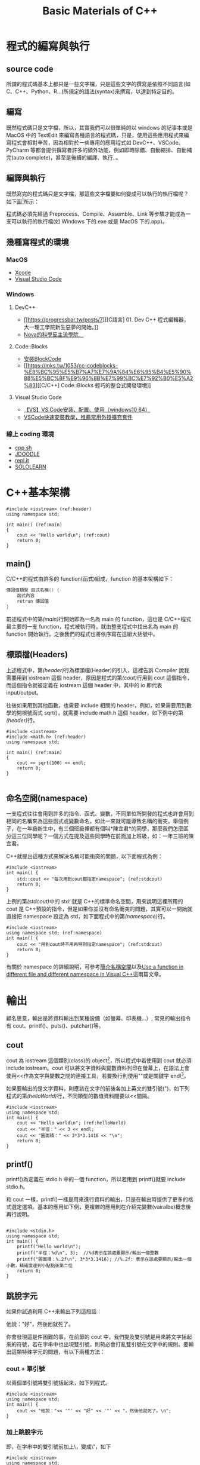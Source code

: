 #+Title: Basic Materials of C++
#+OPTIONS: toc:2 ^:nil num:3
# -*- coding: utf-8 -*-
# -*- org-export-babel-evaluate: nil -*-
#+TAGS: C++
#+PROPERTY: header-args :eval never-export
#+HTML_HEAD: <link rel="stylesheet" type="text/css" href="../css/muse.css" />
#+begin_export html
<a href="https://hits.sh/letranger.github.io/CPP/BasicC++.html/"><img align="right" alt="Hits" src="https://hits.sh/letranger.github.io/CPP/BasicC++.html.svg?style=plastic"/></a>
#+end_export

* 程式的編寫與執行
:PROPERTIES:
:CUSTOM_ID: cpp_execution
:END:
** source code
所謂的程式碼基本上都只是一些文字檔，只是這些文字的撰寫是依照不同語言(如 C、C++、Python、R...)所規定的語法(syntax)來撰寫，以達到特定目的。

** 編寫
既然程式碼只是文字檔，所以，其實我們可以很單純的以 windows 的記事本或是 MacOS 中的 TextEdit 來編寫各種語言的程式碼，只是，使用這些應用程式來編寫程式會相對辛苦，因為相對於一些專用的應用程式如 DevC++、VSCode、PyCharm 等都會提供撰寫者許多的額外功能，例如即時除錯、自動縮排、自動補完(auto complete)，甚至是後續的編譯、執行..。

** 編譯與執行
既然寫完的程式碼只是文字檔，那這些文字檔要如何變成可以執行的執行檔呢？
如下圖[fn:1]所示：

#+CAPTION: Compile and Execution
#+LABEL:fig:CNE
#+name: fig:CNE
#+ATTR_LATEX: :width 300
#+ATTR_ORG: :width 400
#+ATTR_HTML: :width 400
[[file:images/c_compile.gif]]

程式碼必須先經過 Preprocess、Compile、Assemble、Link 等步驟才能成為一支可以執行的執行檔(如 Windows 下的.exe 或是 MacOS 下的.app)。

** 幾種寫程式的環境
*** MacOS
- [[https://developer.apple.com/documentation/xcode][Xcode]]
- [[https://code.visualstudio.com/docs/setup/mac][Visual Studio Code]]
*** Windows
**** DevC++
- [[https://progressbar.tw/posts/7][[C語言] 01. Dev C++ 程式編輯器，大一理工學院新生惡夢的開始。]]
- [[http://selfinquiring.hatenablog.com/entry/2016/03/18/204352][Nova的科學反主流學院　]]
**** Code::Blocks
- [[https://blog.csdn.net/DongChengRong/article/details/78624068][安裝BlockCode]]
- [[https://mks.tw/1053/cc-codeblocks-%E8%BC%95%E5%B7%A7%E7%9A%84%E6%95%B4%E5%90%88%E5%BC%8F%E9%96%8B%E7%99%BC%E7%92%B0%E5%A2%83][[C/C++] Code::Blocks 輕巧的整合式開發環境]]
**** Visual Studio Code
- [[https://blog.csdn.net/HelloZEX/article/details/84029810][【VS】VS Code安装、配置、使用（windows10 64）]]
- [[https://tw.alphacamp.co/blog/visual-studio-code-editor-tutorial-and-extensions][VSCode快速安裝教學，推薦常用外掛擴充套件]]
*** 線上 coding 環境
- [[http://cpp.sh/][cpp.sh]]
- [[https://www.jdoodle.com/online-compiler-c++/][JDOODLE]]
- [[https://repl.it/languages/cpp][repl.it]]
- [[https://code.sololearn.com/#cpp][SOLOLEARN]]

#+LATEX:\newpage

* C++基本架構
:PROPERTIES:
:CUSTOM_ID: cpp_arch
:END:

#+begin_src cpp -r -n :results output :exports both
#include <iostream> (ref:header)
using namespace std;

int main() (ref:main)
{
    cout << "Hello world\n"; (ref:cout)
    return 0;
}
#+end_src

#+RESULTS:
: Hello world
** main()
C/C++的程式由許多的 function(函式)組成，function 的基本架構如下：
#+begin_src cpp :eval no
傳回值類型 函式名稱() {
    函式內容
    retrun 傳回值
}
#+end_src
前述程式中的第[[(main)]]行開始即為一名為 main 的 function，這也是 C/C++程式最主要的一支 function，程式被執行時，就由整支程式中找出名為 main 的 function 開始執行。之後我們的程式也將依序寫在這組大括號中。

** 標頭檔(Headers)
上述程式中，第[[(header)]]行為標頭檔(Header)的引入，這裡告訴 Compiler 說我需要用到 iostream 這個 header，原因是程式的第[[(cout)]]行用到 cout 這個指令，而這個指令就被定義在 iostream 這個 header 中，其中的 io 即代表 input/output。

往後如果用到其他函數，也需要 include 相關的 header，例如，如果需要用到數學的開根號函式 sqrt()，就需要 include math.h 這個 header，如下例中的第[[(header)]]行。
#+begin_src cpp -r -n :results output :exports both
#include <iostream>
#include <math.h> (ref:header)
using namespace std;

int main() (ref:main)
{
    cout << sqrt(100) << endl;
    return 0;
}

#+end_src

#+RESULTS:
: 10
** 命名空間(namespace)
一支程式往往會用到許多的指令、函式、變數，不同單位所開發的程式也許會用到相同的名稱來為這些函式或變數命名，如此一來就可能導致名稱的衝突。舉個例子，在一年級新生中，有三個班級裡都有個叫*陳宜君*的同學，那麼我們怎麼區分這三位同學呢？一個方式在提及這些同學時在前面加上班級，如：一年三班的陳宜君。

C++就提出這種方式來解決名稱可能衝突的問題，以下面程式為例：
#+begin_src cpp -r -n :results output :exports both
#include <iostream>
int main() {
    std::cout << "每次用到cout都指定namespace"; (ref:stdcout)
    return 0;
}
#+end_src

#+RESULTS:
: 每次用到 cout 都指定 namespace

上例的第[[(stdcout)]]中的 std::就是 C++的標準命名空間，用來說明這裡所用的 cout 是 C++預設的指令，但是如果你並沒有命名衝突的問題，其實可以一開始就直接把 namespace 設定為 std，如下面程式中的第[[(namespace)]]行。
#+begin_src cpp -r -n :results output :exports both
#include <iostream>
using namespace std; (ref:namespace)
int main() {
    cout << "用到cout時不用再特別指定namespace"; (ref:stdcout)
    return 0;
}
#+end_src

#+RESULTS:
: 用到 cout 時不用再特別指定 namespace

有關於 namespace 的詳細說明，可參考[[https://openhome.cc/Gossip/CppGossip/Namespace.html][簡介名稱空間]]以及[[https://stackoverflow.com/questions/37693999/use-a-function-in-different-file-and-different-namespace-in-visual-c][Use a function in different file and different namespace in Visual C++]]這兩篇文章。
#+LATEX:\newpage

* 輸出
:PROPERTIES:
:CUSTOM_ID: cpp_output
:END:
顧名思意，輸出是將資料輸出到某種設備（如螢幕、印表機...）, 常見的輸出指令有 cout、printf()、puts()、putchar()等。
** cout
cout 為 iostream 這個類別(class)的 object[fn:2]，所以程式中若使用到 cout 就必須 include iostream。cout 可以將文字資料與變數資料列印在螢幕上，在語法上會使用<<作為文字與變數之間的連接工具，若要換行則使用"\n"或是關鍵字 endl[fn:3]。

如果要輸出的是文字資料，則應該在文字的前後各加上英文的雙引號(")，如下列程式的第[[(helloWorld)]]行，不同類型的數值資料間要以<<間隔。

#+begin_src cpp -r -n :results output :exports both
#include <iostream>
using namespace std;
int main() {
    cout << "Hello world\n"; (ref:helloWorld)
    cout << "半徑：" << 3 << endl;
    cout << "圓面積：" << 3*3*3.1416 << "\n";
    return 0;
}
#+end_src

#+RESULTS:
: Hello world
: 半徑：3
: 圓面積：28.2744

** printf()
:PROPERTIES:
:CUSTOM_ID: cpp_printf
:END:
printf()為定義在 stdio.h 中的一個 function，所以若用到 printf()就要 include stdio.h。

和 cout 一樣，printf()一樣是用來進行資料的輸出，只是在輸出時提供了更多的格式選定選項。基本的應用如下例，更複雜的應用則在介紹完變數(vairalbe)概念後再行說明。
#+begin_src cpp -r -n :results output :exports both

#include <stdio.h>
using namespace std;
int main() {
    printf("Hello world\n");
    printf("半徑：%d\n", 3);  //%d表示在該處要顯示/輸出一個整數
    printf("圓面積：%.2f\n", 3*3*3.1416); //%.2f: 表示在該處要顯示/輸出一個小數，精確度達到小點點後第二位
    return 0;
}
#+end_src

#+RESULTS:
: Hello world
: 半徑：3
: 圓面積：28.27

** 跳脫字元
如果你試過利用 C++來輸出下列這段話：
#+begin_verse
他說："好"，然後他就死了。
#+end_verse
你會發現這是件困難的事，在前節的 cout 中，我們提及雙引號是用來將文字括起來的符號，若在字串中也出現雙引號，則勢必會打亂雙引號在文字中的規則。要輸出這類特殊字元的問題，有以下兩種方法：
*** cout + 單引號
以兩個單引號將雙引號括起來，如下列程式。
#+begin_src cpp -r -n :results output :exports both
#include <iostream>
using namespace std;
int main() {
    cout << "他說："<< '"' << "好" << '"' << "，然後他就死了。\n";
}
#+end_src

#+RESULTS:
: 他說："好"，然後他就死了。
*** 加上跳脫字元
即，在字串中的雙引號前加上\，變成\"，如下
#+begin_src cpp -r -n :results output :exports both
#include <iostream>
using namespace std;
int main() {
    cout << "他說：\"好\"，然後他就死了。\n";
}
#+end_src

#+RESULTS:
: 他說："好"，然後他就死了。

常用的跳脫字元還有以下幾類：
| 字元 | 意義                                |
| \'                       | 單引號                    |
| \"                       | 雙引號                    |
| \\                       | 反斜線                    |
| \0                       | 空字元(NULL)              |
| \t                       | 定位字元(TAB)   |
| \n                       | 換行字元(ENTER) |

* Variable
:PROPERTIES:
:CUSTOM_ID: cpp_variables
:END:
** 關於變數
A variable is a name given to a memory location. It is the basic unit of storage in a program[fn:4].
- The value stored in a variable can be changed during program execution.
- A variable is only a name given to a memory location, all the operations done on the variable effects that memory location.
- In C++, all the variables must be declared before use.

** <<VarDec>>變數的宣告與應用
變數是資料的標籤，而非資料本身。電腦程式很大一部分是在操作資料，變數在本質上是用來操作資料的一種語法特性。[fn:5]
#+CAPTION: Variables in C++
#+LABEL:fig:vic
#+name: fig:vic
#+ATTR_LATEX: :width 400
#+ATTR_ORG: :width 400
#+ATTR_HTML: :width 400
[[file:images/Variables-in-C-1.jpg]]

C 語言的變數宣告語法如下：
#+begin_src  :eval no
變數類型 變數名稱[=初值];
#+end_src
以下列程式為例，第[[(decInt)]]行宣告了一個名為 r 的整數型態(int)變數，這意謂著向記憶體要了塊足以儲存整數資料的空間，並將之命名為 r，並在第[[(assignInt)]]將整數 5 存入這個空間中，爾後只要在程式中提及 r，指的便是 5 這個值。這裡的等號運算子其作用為指定(assign)，即是將等號*右邊*的值存入等號*左邊*的變數(空間)中。

在第[[(decDouble)]]行宣告了一個名為 cirArea 的小數變數，接下來在第[[(assignDouble)]]行先計算出圓面積的值，再把這個值存入這個小數變數空間中。
#+BEGIN_SRC C++ -n -r :results output :exports both
#include <iostream>
using namespace std;
int main() {
    int r; (ref:decInt)
    double cirArea; (ref:decDouble)
    r = 5; (ref:assignInt)
    cirArea = r * r * 3.1416; (ref:assignDouble)
    cout << "圓面積：" << cirArea << endl;
}
#+END_SRC

#+RESULTS:
: 圓面積：78.54

** 變數的命名規則
1. 可用字母、數字、底線。
2. 第一個字不可為數字，如 1x, 2x...，可以為 x1, x2...。
3. 名稱間不可有空白。如 student no，可以 student_Id 或是 studentId 取代。
4. 大小寫有別(Case-Sensitive): a 與 A 為兩個不同的變數。
5. 不可使用關鍵字(如 int, double, if, while...)。
6. 底線開頭接大寫字母應保留給系統使用。
更詳細的命名規範與建議可參閱：[[https://www.itread01.com/content/1541214186.html][C語言中變數名及函式名的命名規則與駝峰命名法]]。

** 變數類型
:PROPERTIES:
:CUSTOM_ID: cpp_variable_types
:END:
前節介紹了變數的宣告要先說明其類型，根據要儲存的資料種類不同，C++變數有許多型態。以下是一些常用的基本型態[fn:6]：
| 型態 | 中文意思                                              | 英文字義 | 可儲存的資料 |
| int                      | 整數                                                                      | Integer                                          | 100、-5、1246 ...                                    |
| float                    | 32 bit 單精浮點數(小數) | single precision floating point                  | 3.14159、4.3、-1.1 ...                               |
| double                   | 64 bit 倍精浮點數(小數) | double precision floating point                  | 3.14159、4.3、-1.1 ...                               |
| char                     | 字元(半形字)                                | Character                                        | 'a'、'R'、'1'、'@'、'*' ...      |
| string                   | 字串(文句)                                            | String                                           | "Hello"、"^_^"、"Rock!" ...                          |
| bool                     | 布林(是非)                                            | boolean                                          | true、false                                                    |
關於 float 與 double 的進一步說明，可參閱：[[https://taichunmin.pixnet.net/blog/post/27827769][float跟double小知識]]。

** 變數的極限
*** 範例
#+begin_src cpp -r -n :results output :exports both
#include <iostream>
#include <float.h>
using namespace std;
int main() {
    cout << INT_MIN << endl;
    cout << INT_MAX << endl;
    cout << LONG_MIN << endl;
    cout << LONG_MAX << endl;
    cout << DBL_MIN << endl;
    cout << DBL_MAX << endl;
}
#+end_src

#+RESULTS:
: -2147483648
: 2147483647
: -9223372036854775808
: 9223372036854775807
: 2.22507e-308
: 1.79769e+308

*** 詳細內容：
[[https://en.cppreference.com/w/c/types/limits]]

* 輸入
:PROPERTIES:
:CUSTOM_ID: cpp_input
:END:

** 變數的輪入
前節提及變數的宣告、指定內容以及輸出變數，然而在程式內容中指定變數值實在很沒有彈性，我們可以透過輸入(cin)的方式將指定變數值的時機延後到程式執行時，由使用者來指定，例如：

#+begin_src cpp -r -n :eval no
#include <iostream>
using namespace std;
int main() {
    double r;
    double area;
    cin >> r; (ref:cinr)
    area = r * r * 3.14; (ref:carea)
    cout << "半徑 " << r << "的圓，其面積為: " << area << "\n";
}
#+end_src

程式在執行至第[[(cinr)]]行中的 cin 時會暫停，等待使用者自鍵盤輸入一數值，並將該數值存入變數 r 中，接下來再以這個 r 來計算圓面積(第[[(carea)]]行)，最後輸出其面積。

** 一個以上的變數輸入
如果要輸入多個變數，可以採以下兩種方式(類似 cout 的做法)
*** 分開 cin
#+begin_src cpp -r -n :eval no
//...
int x, y, z;
cin >> x;
cin >> y;
cin >> z;
//...
#+end_src

*** 以>>串接
#+begin_src cpp -r -n :eval no
//...
int x, y, z;
cin >> x >> y >> z;
//...
#+end_src

* 運算式
:PROPERTIES:
:CUSTOM_ID: cpp_operation
:END:
** 指定運算
最基本的運算子為=(assign)，即，將資料(數值、字元或字串)存入某變數空間中，如:
#+begin_src cpp -r -n :results output :exports both
#include <iostream>
using namespace std;
int main() {
    int x, y, z;
    x = 3;
    y = 4;
    z = x + y; (ref:zxy1)
    cout << z << endl;
    x = 10;
    z = x + y; (ref:zxy2)
    cout << z << endl;
}

#+end_src

#+RESULTS:
: 7
: 14

指定運算除了可以將其他變數的計算結果存入變數中(如上述程式中的第[[(zxy1)]]、[[(zxy2)]]行)外，也可以將變數本身的值再運算後存回來，如：
#+begin_src cpp -r -n :results output :exports both
#include <iostream>
using namespace std;
int main() {
    int x;
    x = 3;
    cout << x << endl;
    x = x + 1; (ref:xx1)
    cout << x << endl;
    x++; // 同x = x + 1 (ref:xpp)
    cout << x << endl;
    x = x * 3; (ref:xx3)
    cout << x << endl;
}

#+end_src

#+RESULTS:
: 3
: 4
: 5
: 15

如同[[VarDec]]所述:
#+begin_verse
等號運算子其作用為指定(assign)，即是將等號*右邊*的值存入等號*左邊*的變數(空間)中
#+end_verse
，上述程式中的第[[(xx1)]]行是先求出 x+1 的值(4)，再將這個值存回變數 x 中，這個運算也可以第[[(xpp)]]取代；同理，程式中的第[[(xx3)]]行是先將 x 的值乘以 3，再把結果存回變數 x 中。

** 數值運算
C/C++的基本數值運算有+、-、*、/、%，最後的%為取餘數。
#+begin_src cpp -r -n :results output :exports both
#include <iostream>
using namespace std;
int main() {
    int x = 10, y = 3;
    cout << x + y << endl;
    cout << x - y << endl;
    cout << x * y << endl;
    cout << x / y << endl; (ref:xdy)
    cout << x % y << endl; (ref:xmy)
}
#+end_src

#+RESULTS:
: 13
: 7
: 30
: 3
: 1

此處須留意的是第[[(xdy)]]行的值為整除的結果(得到商)，因為 x 與 y 均為整數，故此處的/為整除；此外，第[[(xmy)]]的%運算僅能用於 x 與 y 均為整數的狀況，在 C/C++中，小數不允許有取餘數的運算(python 可以)。

數除運算也可以結合小括號來進行更複雜的運算，如：
#+begin_src cpp -r -n :eval no
//...
int t = 10;
double up = 10.3;
double bt = 20.4;
double height = 15;
double area;
area = ((up + bt) * height / 2) * 10;
// ...
#+end_src

此處須留意，小刮號可以層層相叠，但不能像數學式那樣最內層為小括號、然後是中刮號、大刮號...

*** 進階運算
C++也提供一些較複雜的數學運算如開根號、log、或是sin、cos等，但使用時必須include函式庫(math.h)
- 開根號
#+begin_src cpp -r -n :results output :exports both
#include <iostream>
#include <stdio.h>
#include <math.h> //一定要匯入
using namespace std;

int main() {
    int n;
    double ans;
    n = 10;
    ans = sqrt(n);
    cout << ans << endl;
    printf("%.2f\n", ans);
}
#+end_src

#+RESULTS:
: 3.16228
: 3.16

** 關係運算
:PROPERTIES:
:CUSTOM_ID: cpp_cond_operation
:END:
即，比較兩個值(或運算式)的結果，可的關係運算子如下：
| 關係運算子 | 意義                         | 使用範例 | 範例運算結果 |
| ==                                                           | 等於                         | 1+1 == 2                                         |                                                                        1 |
| !=                                                           | 不等於             | 3 != 4                                           |                                                                        1 |
| >                                                            | 大於                         | 5 > 7                                            |                                                                        0 |
| >=                                                           | 大於等於 | 3 >= 5                                           |                                                                        0 |
| <                                                            | 小於                         | 2 < 6                                            |                                                                        1 |
| <=                                                           | 小於等於 | 8 <= 8                                           |                                                                        1 |

** 條件運算
上述關係運算所得的條件值(true/false)也可以再進行運算，而運算的結果也只有兩類: true/false。最基本的條件運算有以下三項：
*** &&, and
且，只有在兩項條件均成立時其運算結果才是 true，否則其結果為 false，如
#+begin_src cpp -r -n :results output :exports both
#include <iostream>
using namespace std;
int main() {
    int x = 3;
    int y = 4;
    cout << (x >= 3 && y >= 0) << endl;
    cout << (x == 3 && y > 4) << endl;
}
#+end_src

#+RESULTS:
: 1
: 0

*** ||, or
#+begin_src cpp -r -n :results output :exports both
#include <iostream>
using namespace std;
int main() {
    int x = 3;
    int y = 4;
    cout << (x >= 3 || y < 0) << endl;
    cout << (x != 3 && y > 14) << endl;
}
#+end_src

#+RESULTS:
: 1
: 0

*** !, not
#+begin_src cpp -r -n :results output :exports both
#include <iostream>
using namespace std;
int main() {
    int x = 3;
    int y = 4;
    cout << !(x >= 3) << endl;
    cout << !(x == 3 && y > 4) << endl;
}
#+end_src

#+RESULTS:
: 0
: 1

如果數值運算，條件運算也結合小刮號進行更複雜的計算。

* if 條件判斷
:PROPERTIES:
:CUSTOM_ID: cpp_ifelse
:END:
if 判斷式可用來判斷條件是否成立，並且依照條件之成立與否，來執行不同的程式碼[fn:7]。依照條件的複雜程度可大致分為以下三類：

** 單一條件
*** 語法
最簡單型式的條件式如下，即，當條件成立，則執行程式碼。
#+begin_src cpp :eval no
if (條件) {
    程式碼;
}
#+end_src

*** 範例
若分數及格，則輸出 PASS
#+begin_src cpp -r -n :results output :exports both
#include <iostream>
using namespace std;
int main() {
  int score;
  score = 87;
  if (score >= 60) {
      cout << "PASS\n";
  }
}
#+end_src

#+RESULTS:
: PASS

*** 課堂練習
:PROPERTIES:
:CUSTOM_ID: CPP_ifelse_practice1
:END:
**** A: 輸入一整數，判斷正負，輸出結果。
***** 測資 1
- 輸入: 3
- 輸出: 3>0
***** 測資 2
- 輸入: -4
- 輸出: -4<0
**** B: 輸入一整數，判斷奇偶，輸出結果。
***** 測資 1
- 輸入: 3
- 輸出: The number 3 is odd.
***** 測資 2
- 輸入: -4
- 輸出: The number -4 is even.

** 條件運算(條件的組合)
在前節的範例中，我們看到的是最簡單的條件，如
#+begin_src cpp -r -n :eval no
if (score >= 60) {
    ...
}
#+end_src
然而，更多時候我們要處理的是多種條件的組合，例如：輸入一分數，若所輸入的分數不合理(大於 100 或小於 0)，則輸出"請重新輸入"。雖然我們可以利用以下的寫法來解決問題：
#+begin_src cpp -r -n :eval no
#include <iostream>
using namespace std;
int main() {
  int score;
  score = -19;
  if (score < 0) {
      cout << "請重新輸入\n";
  }
  if (score > 100) {
      cout << "請重新輸入\n";
  }
}
#+end_src
但更適合的是利用條件運算來處理問題，如下：
#+begin_src cpp -r -n :results output :exports both
#include <iostream>
using namespace std;
int main() {
  int score;
  score = -19;
  if ((score < 0) || (score > 100)) {
      cout << "請重新輸入\n";
  }
}
#+end_src

#+RESULTS:
: 請重新輸入

上述的||即為條件運算子，代表 OR。

C++的條件運算子列表如下：
| 運算子 | 名稱 | 範例                                            | 說明                                                                                                                                                     |
| &&                                   | AND                      | ( 條件 1 && 條件 2)         | 當條件 1、2 皆成立時才算成立                         |
| \vert\vert                           | OR                       | ( 條件 1 \vert\vert 條件 2) | 只要條件 1、2 有一項成立就算成立 |
| !                                    | Not                      | !（條件 1)                            | 當條件 1 不成立時就成立                                                  |

** 雙重條件
*** 語法
若條件的可能性可分為兩類，則可使用如下 if..else..的條件式，即:
- 當條件成立，則執行程式碼一，
- 否則(若條件不成立)，則執行程式碼二。
#+begin_src cpp :eval no
if (條件) {
    程式碼一;
} else {
    程式碼二;
}
#+end_src

*** 範例
若分數及格，則輸出 PASS，否則輸出 FAIL
#+begin_src cpp -r -n :results output :exports both
#include <iostream>
using namespace std;
int main() {
  int score;
  score = 57;
  if (score >= 60) {
      cout << "PASS\n";
  } else {
      cout << "FAIL\n";
  }
}
#+end_src

#+RESULTS:
: FAIL
*** 課堂練習
**** A: 輸入一元二次方程式 \(ax^2+bx+c=0\) 中的 a,b,c 三參數，判斷此方程式是否有實數解，若有，則輸出 X exists.；若無實數解，則輸出 X does not exist.
***** 測資 1
- 輸入: 1 3 -10
- 輸出: X exists.
***** 測資 2
- 輸入: 1 2 3
- 輸出: X does not exist.

** 巢狀條件
上節中提及若 if 後的件條成立，則執行大括號中的程式碼，此段程式碼也可以是 if 條件本身，如：
*** 語法
#+begin_src cpp :eval no
if (條件1) {
    程式碼...;
    if (條件2) {
        程式碼...;
    }
    程式碼...;
} else {
    程式碼...;
}
#+end_src
*** 範例
#+begin_src cpp -r -n :results output :exports both
#include <iostream>
using namespace std;
int main() {
    int pass;
    cin >> pass;
    bool userIsAdmin = true;
    if (pass == 1234) {
        if (userIsAdmin == true) {
            cout << "管理者，有root權限";
        } else {
            cout << "為一般使用者，權限有限";
        }
    } else {
        cout << "輸入密碼錯誤";
    }
}
#+end_src
*** 課堂練習
**** A: 輸入一分數，若該分數合理(介於 0~100 間`)，則繼續判斷是否及格，若及格則輸出 PASS，若不及格則輸出 FAIL；若該分數不合理，則輸出: Invalid score。
***** 測資 1
- 輸入: 30
- 輸出: FAIL
***** 測資 2
- 輸入: 300
- 輸出: Invalid score
***** 測資 3
- 輸入: 99
- 輸出: PASS

** 多重條件
:PROPERTIES:
:CUSTOM_ID: cpp_multi_conditions
:END:
*** 語法
- 當要判斷的條件可能性超過兩種，則可以用如下的 if..else if..條件式，即，
- 當條件一成立，則執行程式碼一；
- 若條件一不成立，則繼續判斷條件二，若條件二成立，則執行程式碼二；
- 若條件二也不成立，則繼續判斷條件三...依此類推。
- 最後的 else(第[[(else)]]行則可有可無，若有，則表示如果以上所有條件皆不成立，則執行程式碼 N。
#+begin_src cpp :eval no
if (條件一) {
    程式碼一;
} else if (條件二) {
    程式碼二;
} else if (條件三) {
    程式碼三;
} ... {

} else { (ref:else)
    程式碼N
}
#+end_src
*** 範例
將分數轉成等第(A, B, C...)
#+begin_src cpp -r -n :results output :exports both
#include <iostream>
using namespace std;
int main() {
    int score = 79;
    if (score >= 90) {
        cout << "A\n";
    } else if (score >= 80) {
        cout << "B\n";
    } else if (score >= 70) {
        cout << "C\n";
    } else if (score >= 60) {
        cout << "D\n";
    } else {
        cout << "F\n";
    }
}
#+END_SRC

#+RESULTS:
: C

* For Loops
:PROPERTIES:
:CUSTOM_ID: cpp_for_loop
:END:
計算機的優勢除了運算速度之快，更重要的是它十分適合拿來做一些重複性極高的工作，例如，幫所有同學計算月考平均、幫全國所有家庭計算須繳所得稅....，For 迴圈即是許多語言用來執行重複工作的指令。
** 語法 1 (要重複的程式碼只有一行時)
#+begin_src cpp -r -n :eval no
for (初始值; 條件式; 更新值) 程式碼;
#+end_src

** 語法 2 (要重複一行以上程式碼時)
#+begin_src cpp -r -n :eval no
for (初始值; 條件式; 更新值){
    程式碼一;
    程式碼二;
    ...
}
#+end_src

*初始值* 是進入迴圈一開始會執行的動作，而 *更新值* 則是執行完每次的迴圈要執行的動作，至於重複的次數則取決於 *條件式* 是否成立，只要 *條件式* 一直成立(其計算結果為 true)，則持續重複執行程式碼；所以要利用 *更新值* 來逐步修正，讓條件值有機會傳回 false。

** 範例
#+begin_src cpp -r -n :results output :exports both
#include <iostream>
using namespace std;

int main() {
    for (int i = 1; i < 10; i++) { (ref:fori1)
        cout << "3 * " << i << " =  << 3*i << "endl;  (ref:fori2)
    }
    return 0; (ref:return)
}
#+end_src

#+RESULTS:
: 3 * 1 = 3
: 3 * 2 = 6
: 3 * 3 = 9
: 3 * 4 = 12
: 3 * 5 = 15
: 3 * 6 = 18
: 3 * 7 = 21
: 3 * 8 = 24
: 3 * 9 = 27

以上述程式為例，其程式執行的步驟如下：
1. 令迴圈變數 i=1，這個 *初始值* 只會執行一次(第[[(fori1)]]行)
2. 檢查 *條件式* i<10 是否成立，若不成立則跳出迴圈 ( 即跳至第[[(return)]]行 )
3. 若 *條作式* 成立，則執行第[[(fori2)]]行，輸出一行結果
4. 執行 *更新值* i++; ( 即 i=i+1; )將迴圈變數的值逐步加大，使其有機會違反 *條件式* (即結束迴圈)
5. 跳至 2. 的位置重複本步

** 練習
1) 輸入 n，輸出所有小於 n 的偶數．
2) 輸入 n，輸出所有小於 n 且可被 17 整除的數．
3) 輸入一數 N，輸出 1+2..+N

** 旗標變數
:PROPERTIES:
:CUSTOM_ID: flag_variable
:END:
有時我們希望能在迴圈的過程中判斷「某事是否曾發生過」，例如，「是否曾發現某數的因數？」、「連續輸入N個分數，判斷這N個分數中是否至少有一科不及格？」這是我們的思考方式就要稍做轉變。
*** 例題
小明買了N張單碼彩卷，問是否全部摃龜，若這N張彩卷中至少有一張中奬(號碼=77)，則輸出"NOT BAD"，否則輸出"QQ"。
*** 想法1
面上述要求，for迴圈的初學者可能會想在for中直接判斷中奬與否，如下:
#+begin_src cpp -r -n :results output :exports both :cmdline < for-in.txt
#include <iostream>
using namespace std;
int main() {
    int n;
    cin >> n;
    int x;
    for (int i = 1; i <= n; i++) {
        cin >> x;
        if (x == 77) {
            cout << "NOT BAD\n";
        } else {
            cout << "QQ\n";
        }
    }
}
#+end_src

#+RESULTS:
: QQ
: NOT BAD
: QQ
由上述結果可以發現，這並不是正確答案，很顯然應該把輸出判斷放在for的後面，那，要如何做到這點呢？
*** 想法2
另一種做法是，我們可以在for裡去計算中奬的次數，等到全部輸入完畢後，最後再統計一共有幾張中奬，這樣就可以解決上述問題：
#+begin_src cpp -r -n :results output :exports both :cmdline < for-in.txt
#include <iostream>
using namespace std;
int main() {
    int n;
    cin >> n;
    int x;
    int numOfWins = 0;
    for (int i = 1; i <= n; i++) {
        cin >> x;
        if (x == 77) {
            numOfWins++;
        }
    }
    if (numOfWins > 0) {
        cout << "NOT BAD\n";
    } else {
        cout << "QQ\n";
    }
}
#+end_src

#+RESULTS:
: NOT BAD
回顧一下這個做法，其實我們會發現我們到最後根本不在乎有幾張彩卷中奬，我們只在乎有沒有中過奬，即，對我們而言，numOfWins其實只有兩種值:
- 0
- 大於0
既然如此，其實以boolean變數來表示它會更為恰當。
*** 想法3
#+begin_src cpp -r -n :results output :exports both :cmdline < for-in.txt
#include <iostream>
using namespace std;
int main() {
    int n;
    cin >> n;
    int x;
    bool iWin = false;
    for (int i = 1; i <= n; i++) {
        cin >> x;
        if (x == 77) {
            iWin = true;
        }
    }
    if (iWin) {
        cout << "NOT BAD\n";
    } else {
        cout << "QQ\n";
    }
}
#+end_src

#+RESULTS:
: NOT BAD
這裡的iWin就是典型的Flag variable。
** 作業 :noexport:
*** 鞭在手，問天下誰是英雄？
**** 應俱備能力
基本迴圈結構
**** 程式要求說明
- 鞭有單、雙、軟、硬之分，其質有銅、鐵、鐵木、純木之別
- 閃電五連鞕：源自金龍鞭法，而金龍鞭法原為為江南七怪中的老三、「馬王神」韓寶駒的成名絕技。其鞭法招式注重巧勁，練習時若用錯勁力，反而先傷己身。然江山代有才人出，金龍鞭法經揚名中國傳統武術圈的「渾元形意太極拳掌門人」馬保國改造後，化有形為無形，以人為鞭，達到「人即鞭、鞭即人、人鞭一體」之境，江湖人稱人鞭宗師。
- 自從 5 月 17 日在一場名為「演武堂之江湖十六」的比賽中遭 50 歲的搏擊愛好者王慶民 3 次 KO 後，馬保國痛定思痛，閉關三日苦思五連鞕心法，出關後再創進階版的閃電 N 連鞭，此鞭法精妙之處在於可以連續叠加 N 層，猶如大海浪潮一波又一波，練至化境，龍吟之聲不斷，頗有與金龍之名相互呼應之勢。
- 此鞭法所能造成之殺傷力與使鞭之人功力有關，若使鞭人功力值為 m，則：
  + 第 1 鞭所能造成之殺傷力點數為 m*(1*m)^2 點；
  + 第 2 鞭所能造成之殺傷力點數為 m*(2*m)^2 點；
  + 第 3 鞭所能造成之殺傷力點數為 m*(3*m)^2 點；
  + 依此類推
- 輸入：讀入使鞭者功力 m 以及連使之鞭數 n
- 輸出：第 1 至 n 鞭所造成之傷害值
**** 輸入/輸出範例
- 輸入 1
  10
  190800
- 輸出 1
  1: 190801
  2: 190802
  3: 190803
  4: 190804
  5: 190805
  6: 190806
  7: 190807
  8: 190808

* Nested For Loop
:PROPERTIES:
:CUSTOM_ID: cpp_nested_for
:END:
** 語法
#+begin_src cpp -r -n :eval no
for (初始值1; 條件式1; 更新值1) {
    ...
    for (初始值2; 條件式2; 更新值2) {
        程式碼一;
        程式碼二;
        ...
    }
    ...
}
#+end_src
** 範例
#+begin_src cpp -r -n :results output :exports both
#include <iostream>
using namespace std;

int main() {
    int i, j;
    for (i = 0; i < 3; i++) { (ref:outer-for11)
        for (j = 1; j <= 5; j++) { (ref:iner-for21)
            cout << "*";
        } (ref:iner-for22)
        cout << endl;
    } (ref:outer-for12)
}
#+end_src

#+RESULTS:
: *****
: *****
: *****

如同 if 可以有巢狀結構，for 的重複程式碼中也可以有 for 結構，上述的外層 for 迴圈(第[[(outer-for11)]]行到第[[(outer-for12)]]行)每重複一次，內層 for 迴圈(第[[(iner-for21)]]行到第[[(iner-for22)]]行)就會重複 5 次。
** 課堂練習
*** 輸入 x,y，輸出一由*構成、長為 x、寛為 y 的長方形，若 x=3, y=5，則輸出：
#+BEGIN_EXAMPLE
***
***
***
***
***
#+END_EXAMPLE
*** 輸入 n，若 n=5，輸出如下三角形:
#+BEGIN_EXAMPLE
*
**
***
****
*****
#+END_EXAMPLE
*** 輸入 n，若 n=5，輸出如下三角形:
#+BEGIN_EXAMPLE
*****
****
***
**
*
#+END_EXAMPLE
*** 輸入 n，若 n=5，輸出如下三角形:
#+BEGIN_EXAMPLE
1
22
333
4444
55555
#+END_EXAMPLE

* While
:PROPERTIES:
:CUSTOM_ID: cpp_while
:END:
** While
*** 語法
#+begin_src cpp -r -n :eval no
while( 條件式1 ) {
    程式碼1;
    程式碼2;
}
#+end_src
while 與 for 均為重複結構，比較起來，while 的語法結構更為簡單，但撰寫者要自行處理的事也更多一些。上述語法的執行流程為:
1. 若 while 後的 *條件 1* 成立，則執行一次大括號內的所有程式碼
2. 回到 1.
由上述結構也可以看出，我們必須想辦法讓 *條件 1* 有機會不成立，否則這個 while 迴圈就會一直重複下去。
*** 範例 1
以 while 模擬 for loop
#+begin_src cpp -r -n :results output :exports both
##include <iostream>
using namespace std;
int main(int argc, char *argv[]) {
    int i;

    while (i<= 5) {
        cout << "This is a while test\n;"
        i++;
    }

    return 0;
}
#+end_src
*** 範例 2
九九乘法表
#+begin_src cpp -r -n :results output :exports both
#include <iostream>
using namespace std;

int main() {
    int i = 9;
    while (i > 0) {
        cout << "3 * " << i << " = " << 3*i << endl;
        i--;
    }
    return 0;
}
#+end_src

#+RESULTS:
: 3 * 9 = 27
: 3 * 8 = 24
: 3 * 7 = 21
: 3 * 6 = 18
: 3 * 5 = 15
: 3 * 4 = 12
: 3 * 3 = 9
: 3 * 2 = 6
: 3 * 1 = 3
*** 課堂練習
- 輸入一整數 n，輸出\(\)\(\sum{n}\)，以 while 完成。

** 不固定次數的重複
有些時候你想重覆執行某些動作，但是你又不確定會重覆多少次，典型的例子是輸入密碼，輸入錯誤後就應該重新輸入，作為系統設計者，你不會知道使用者會在第幾次輸入正確密碼，這就是 while 適合上場的時機....，例如:
#+begin_src cpp -r -n :results output :exports both
輸入密碼;
while(密碼錯誤)
{
    輸入密碼;
}
#+end_src
*** 課堂練習
- 系統登入檢查:模擬作業系統登入畫面，進行使用者密碼檢查，當輸入輸入正確密碼後秀出畫面，否則持續要求輸入密碼
- \(n!\)的值為 1*2*3*....*n，請問 n 最大到多少時，\(n!\)的人值才會開始超過 200000 ？

** Do ... while
有些狀況下，重複的次數 *至少* 要發生一次才行，例如前節中的密碼檢查，使用者至少要先輸入一次密碼，接下來系統才能針對密碼進行驗證，此時，do..while 會是一個比較理想的重複架構，其語法如下：
#+begin_src cpp -r -n :results output :exports both
do {
    輸入密碼
} while (密碼錯誤);
#+end_src
比起前一節的 while，是不是更為精簡了呢....

* Array
:PROPERTIES:
:CUSTOM_ID: cpp_arrays
:END:
直至目前為止，我們學過宣告變數來儲存數值(int, double)，如果今天要計算全班資訊科成績平均(5 人)，也許我們可以用如下方式來計算:
#+begin_src cpp -r -n :results output :exports both
int main(int argc, char *argv[]) {
    int cs1, cs2, cs3, cs4, cs5;
    std::cin >> cs1 >> cs2 >> cs3 >> cs4 >> cs5;

    double avg;
    avg = (cs1 + cs2 + cs3 + cs4 + cs5) / 5.0;

    std::cout << avg << endl;
    return 0;
}
#+end_src

but....如果全班有 50 個人呢？如果是要求全校的成績分佈呢?

各種程式語言為了因應這種大批資料的處理計算，都會有相對應的資料結構，C++的陣列(array)就是用來儲存大量資料的結構。
** 基本操作
*** 宣告
如果變數一樣，array 也要先宣告才能使用，其宣告方式如下：
#+begin_src cpp -r -n :results output :exports both
資料型態 名稱[長度];
#+end_src
其中陣列長度必須為一編譯時期的常數，例如:
#+begin_src cpp -r -n :results output :exports both
int number[10];    // 宣告 10 個元素的整數陣列
double score[10];  // 宣告 10 個元素的浮點數陣列
char ascii[10];    // 宣告 10 個元素的字元陣列
#+end_src
或是
#+begin_src cpp -r -n :results output :exports both
int numOfStudent;
cin >> numOfStudent; //先確認人數
int score[numOfStudent];
#+end_src
*** Assign value to Array
*** assign
#+begin_src cpp -r -n :results output :exports both
int sc[5];
sc[0] = 51;
sc[1] = 44;
sc[2] = 93;
sc[3] = 20;
sc[4] = 100;
#+end_src
上述程式的執行結果如下所示：
#+BEGIN_SRC ditaa :file images/array.png :cmdline -E
+------+------+------+------+-------+
|  51  |  44  |  93  |  20  |  100  |
+------+------+------+------+-------+
    ^      ^      ^      ^      ^
    |      |      |      |      |

  sc[0]  sc[1]  sc[2]  sc[3]  sc[4]
#+END_SRC
#+CAPTION: 陣列儲存值(value)與 index 的關係
#+name: fig:Array
#+ATTR_HTML: :width 400
#+ATTR_LATEX: :width 300
#+ATTR_ORG: :width 300
#+RESULTS:
[[file:images/array.png]]

如上所示，宣告一陣列 sc，每個 int 並列儲存於陣列中，以 index 值(0~4)做為存取依據，因為 index 值為連續整數，所以我們可以很方便的套用 for-loop 來存取陣列內容,例如：
#+begin_src cpp -r -n :results output :exports both
for (i = 0; i < 5; i++) {
    cout << sc[i] << endl;
}
#+end_src
*** 宣告時順便指定陣列初值
#+begin_src cpp -r -n :results output :exports both
int score[5] = {51, 44, 93, 20, 100};
#+end_src
*** cin
#+begin_src cpp -r -n :results output :exports both
int sc[5];
for (i = 0; i < 5; i++) {
    cin >> sc[i];
}
#+end_src
*** 課堂練習
- 先輸入全班人數 N，接下來輸入 N 位學生的成績，存入一維陣列中，計算總分、平均。已知學生人數不超過 50 人。執行畫面需如下所示：
[[file:images/array-3.jpg]]
- 輸出上例中全班人數最高分之分數。
** 其他類型的陣列
#+begin_src cpp -r -n :results output :exports both
char ascii[5] = {'A', 'B', 'C', 'D', 'E'}; //字元陣列
bool flag[5] = {false, true, false, true, false};
#+end_src
** 更方便的 for for array
C++ 11 提供了 for range 語法，可用於循序走訪陣列的任務
#+begin_src cpp -r -n :results output :exports both
#include <iostream>
using namespace std;

int main() {
    int number[5] = {0, 1, 2, 3, 4};

    for(auto n : number) {
        cout << n << " ";
    }
    cout << endl;

    return 0;
}
#+end_src

#+RESULTS:
: 0 1 2 3 4
** index 為何由 0 開始?
陣列索引值由 0 開始不是沒有原因的，陣列名稱儲存了陣列記憶體的首個位置的位址，而索引值表示陣列元素是相對於陣列首個記憶體位址的位移量（offset），位移的量與資料型態長度有關，如果是 int 整數，每次位移時是一個 int 整數的長度，例如在上例中 number[0] 索引值為 0 時，表示位移量為 0，自然就是指第一個元素，而 number[9] 就是指相對於首個元素的位移量為 9。[fn:10]

#+begin_src cpp -r -n :results output :exports both
#include <iostream>
using namespace std;

int main() {
    int number[5] = {0, 1, 2, 3, 4};

    for(auto offset = begin(number); offset != end(number); offset++) {
        auto n = *offset;
        cout << offset << ": " << n << endl;
    }
    cout << endl;

    return 0;
}
#+end_src

#+RESULTS:
: 0x7ffee990a920: 0
: 0x7ffee990a924: 1
: 0x7ffee990a928: 2
: 0x7ffee990a92c: 3
: 0x7ffee990a930: 4
上述程式中的 offset 為指標變數，其型代為 int*，代表記憶體的位址，若要取得該位址中的值，則以*offset 表示。若以圖形表示則為：
#+BEGIN_SRC ditaa :file images/address.png :cmdline -E
+-----------------+-------+
|  Memory address | Value |
+-----------------+-------+
| 0x7ffee990a920  |   0   |
|-----------------|-------|
| 0x7ffee990a924  |   1   |
|-----------------|-------|
| 0x7ffee990a928  |   2   |
|-----------------|-------|
| 0x7ffee990a92c  |   3   |
|-----------------|-------|
| 0x7ffee990a930  |   4   |
+-----------------+-------+
#+END_SRC
#+CAPTION: 陣列的記憶體位址(address)與儲存值(value)對照圖
#+name: fig:Memory-Value
#+ATTR_HTML: :width 400
#+ATTR_LATEX: :width 300
#+ATTR_ORG: :width 300
#+RESULTS:
[[file:images/address.png]]
** YES/NO for Array
*** what you should not do with array
對一般變數，我們可以用以下 assign 方式將其值 assign 給其他變數：
#+begin_src cpp -r -n :results output :exports both
int a = 20;
int b;
b = 20;
#+end_src
但是 array 不允許上述操作，如：
#+begin_src cpp -r -n :results output :exports both
int ary1[5] = {0, 1, 3, 4, 5};
int ary2[5];
ary2 = ary1; //錯誤!!
#+end_src
如果要將某一陣列指定給另一個變數，只能透過迴圈逐一 assign:
#+begin_src cpp -r -n :results output :exports both
int ary1[5] = {0, 1, 3, 4, 5};
int ary2[5];
for (i = 0; i < 5; i++) {
    ary2[i] = ary1[i];
}
#+end_src
*** what you can do with array:
*** sort #1
#+begin_src cpp -r -n :results output :exports both
#include <algorithm>
#include <iostream>
using namespace std;
int main() {
    int number[] = {30, 12, 55, 31, 98, 11};
    // 排序寫法1
    sort(begin(number), end(number));
    for (int i = 0; i <= 5; i++) {
        cout << number[i] << ",";
    }
}
#+end_src

#+RESULTS:
: 11,12,30,31,55,98,
*** sort #2
#+begin_src cpp -r -n :results output :exports both :cmdline < sortin.txt
//輸入: 30 11 13 100 8
#include <algorithm>
#include <iostream>
using namespace std;
int main() {
    int number[20];
    for (int i = 0; i < 5; i++) {
        cin >>  number[i];
    }
    // 排序寫法2
    sort(number, number + 5);

    for (int i = 0; i < 5; i++) {
        cout << number[i] << ",";
    }
}
#+end_src

#+RESULTS:
: 8,11,13,30,100,

*** find
#+begin_src cpp -r -n :results output :exports both
#include <algorithm>
#include <iostream>
using namespace std;
int main() {
    int number[] = {30, 12, 55, 31, 98, 11};

    cout << "輸入搜尋值：";
    int search = 0;
    cin >> search;

    int* addr = find(begin(number), end(number), search);
    cout << (addr != end(number) ? "找到" : "沒有")
         << "搜尋值"
         << endl;
}
#+end_src
*** reverse
#+begin_src cpp -r -n :results output :exports both
#include <algorithm>
#include <iostream>
using namespace std;
int main() {
    int number[] = {30, 12, 55, 31, 98, 11};
    // 反轉
    reverse(begin(number), end(number));
}
#+end_src
** 2d array
*** initialization
#+begin_src cpp -r -n :results output :exports both
#include <iostream>
using namespace std;
int main() {
    int i, j;
    float grad[3][5];
    memset(grad, 0, sizeof(grad));

    for (i = 0; i < 3; i++) {
        for (j = 0; j < 5; j++) {
            cout << grad[i][j] << ", ";
        }
        cout << endl;
    }

    int x[5] = {0};
    for (i = 0; i < 5; i++) {
        cout << x[i];
    }
}
#+end_src

#+RESULTS:
: 0, 0, 0, 0, 0,
: 0, 0, 0, 0, 0,
: 0, 0, 0, 0, 0,
: 00000

* String
:PROPERTIES:
:CUSTOM_ID: cpp_string
:END:
** 字串與字元陣列
- 字串(string)由一個一個的字元(char)組成，如"Hello world"、"TNFSH403"
- 在C++裡，可以用 char[ ] 或 string 儲存字串
** 儲存結構
- 在下列程式中，字元陣列name1與字串name2的內容一模一樣，長度均為5個字元，但不管是以字元陣列(name1)或是以字串(name2)來儲存這五個字元，最後都有一個代表字串結尾的隱藏字元'\0'來告訴電腦這個字串到此為止。
- '\0'的ASCII編號為0，是NULL、空集合的意思
- 這個'\0'不會被輸出，也不被算在字元陣列或是字串長度裡，所以不論是以strlen()或是length()都只看到長度為5。
#+begin_src cpp -r -n :results output :exports both
#include<iostream>
#include<string>
using namespace std;

int main()
{
    char name1[6] = {'T', 'N', 'F', 'S', 'H', '\0'};
    string name2 = "TNFSH";

    cout << name1 << ": " << strlen(name1) << endl;
    cout << name2 << ": " << name2.length() << endl;
    cout << "name1的第三個字元: " << name1[2] <<endl;
    cout << "name2的第三個字元: " << name2[2] <<endl;
    cout << name1[5] << endl;
    cout << name2[5] << endl;
    return 0;
}
#+end_src

#+RESULTS:
: TNFSH: 5
: TNFSH: 5
: name1的第三個字元: F
: name2的第三個字元: F
:  
:  
** 宣告
- 宣告一個空的字元陣列要先告知預計會有幾個字元，字串則不用。
- 如下例，雖然lastName輸入的字元不到不到20個，但cin會在最後面補上'\0'，所以在cout時就只會輸出到'\0'前面的字元
#+begin_src cpp -r -n :results output :exports both :cmdline < stringIn.txt
#include<iostream>
using namespace std;

int main()
{
    char lastName[20];
    string firstName;

    cin >> lastName >> firstName;
    cout << "Your name is " << lastName << ", "<< firstName << endl;

    return 0;
}
#+end_src

#+RESULTS:
: Your name is James, Yen
** 輸入
*** scanf()
- C語言的輸入方式，用 scanf 讀取字串時，遇到空白字元便會結束。
- 需include stdio.h
#+begin_src C -r -n :results output :exports both :cmdline < stringIn.txt
#include <stdio.h>
int main() {
    char str[10];
    scanf("%s", str);
    printf("Your name: %s\n", str);
}
#+end_src

#+RESULTS:
: Your name: James
*** cin
既可以讀字元，又可以讀字串。遇到空白字元或Enter便會結束。
#+begin_src cpp -r -n :results output :exports both :cmdline < stringIn.txt
#include <iostream>
using namespace std;
int main() {
    string name1, name2;
    cin >> name1 >> name2;
    cout << "Welcome, " << name1 <<  ", " << name2 << endl;
}
#+end_src

#+RESULTS:
: Welcome, James, Yen
*** cin.getline()
- 可讀入空白，遇到Enter就結束輸入，需要include <string>
- getline 函式使用兩個用逗號分隔的引數。第一個argument是要儲存字串的陣列的名稱。第二個argument是陣列的大小。當 cin.getline 語句執行時，cin 讀取的字元數將比該數字少一個，為 null 終止符留出空間。
#+begin_src cpp -r -n :results output :exports both :cmdline < strIn.txt
#include <iostream>
#include <string>
using namespace std;
int main() {
    char school[30];
    cin.getline(school, 30);
    cout << school << endl;
}

#+end_src

#+RESULTS:
: Tainan First Senior High Scho

*** getline(cin, str)
可以讀入空白，遇到Enter就結束輸入，需要include <string>
#+begin_src cpp -r -n :results output :exports both :cmdline < strIn.txt
#include <iostream>
#include <string>
using namespace std;
int main() {
    string school;
    getline(cin, school);
    cout << school << endl;
}
#+end_src

#+RESULTS:
: Tainan First Senior High School
*** gets(str)
可以讀入空白，遇到Enter就結束輸入。
#+begin_src cpp -r -n :results output :exports both :cmdline < strIn.txt
#include <iostream>
using namespace std;
int main() {
    //string school;
    char school[30];
    gets(school);
    cout << school << endl;
}
#+end_src

#+RESULTS:
: Tainan First Senior High School
** 輸出
** 進階閱讀
- [[https://openhome.cc/Gossip/CppGossip/string1.html][字元陣列與字串]]
- [[https://www.796t.com/article.php?id=13952][C++ cin.getline及getline()用法詳解]]

* Function
:PROPERTIES:
:CUSTOM_ID: cpp_functions
:END:
將具有特定功能或經常重複使用的程式碼段落包裝成1個小單元，就稱之為function(函式)。使用function的好處：
1. 分割程式成為1個個的小模組，方便開發分工。
2. 程式碼可重複使用。
3. 程式可讀性高，且除錯或修改方便。
** function declaration
*** function的宣告語法
#+begin_src cpp -r -n :results output :exports both
傳回值的型態  function的名稱(參數1類別 參數1名稱, 參數2類別 參數2名稱, 參數3類別 參數3名稱, ...) {
    計算結果
    return 結果
}
#+end_src
*** function的宣告方式
**** 方式一:  直接將宣告與function內容一併寫出,置於main之前
#+begin_src cpp -r -n :results output :exports both
int add(int m,int n)
{
    return m+n;
}
void main()
{
    int a,b;
    cin >> a;
    cin >> b;
    cout << a << "+" << b << "=" << add(a,b);
}

#+end_src
**** 方式二: 先在main之前宣告,再將function實際內容置於main後面
#+begin_src cpp -r -n :results output :exports both
int add(int, int);
void main()
{
    int a,b;
    cin >> a;
    cin >> b;
    cout << a << "+" << b << "=" << add(a,b);
}
int add(int m,int n)
{
    return m+n;
}
#+end_src
** 課堂練習
1. 定義一function max(int a, int b, int c): 該function有三個argument，傳出最大項，例：
   cout << max(3, 5, 2) << endl;
2. 定義一function sos(double a, double b): 該參數有兩個argument，輸出其平方和，例：
   cout << sos(4.5, 5.7) << endl;
** 引數 (Argument) vs. 參數 (Parameter)
- argument: 呼叫者傳給function的變數，如下例的a, b
- parameter: function用來接住呼叫者傳進來的變數，如下例的x, y
#+begin_src cpp -r -n :results output :exports both
#include <iostream>
using namespace std;
int mySum(int x, int y) {
    return x+y;
}

int main() {
    int a = 10, b = 20;
    cout << mySum(a, b) << endl;
}

#+end_src

#+RESULTS:
: 30
** void
void的字面意思是“無型別”，void* 則為“無型別指標”，void *可以指向任何型別的資料。
void真正發揮的作用在於：
- 對函式返回的限定；有些函式並不傳回值，這些函式必須宣告為void函式。
- 對函式引數的限定。
*** 不傳回值的function
#+begin_src cpp -r -n :results output :exports both
#include <iostream>
using namespace std;
void sayHi(string yourName) {
    cout << "Hi";
}

int main() {
    string name = "TNFSH";
    sayHi(name);
}
#+end_src

#+RESULTS:
: Hi
*** 沒有parameter也不傳回值的的function
#+begin_src cpp -r -n :results output :exports both
#include <iostream>
using namespace std;
void foo(void) {
    cout << "我就是閒\n";
}

int main() {
    foo();
}
#+end_src

#+RESULTS:
: 我就是閒
*** 沒有parameter v.s. parameter為void
- c: parameter為void表示不能有parameter，你硬傳argument進去都會出現error；parameter留空表示可以有很多個也可以沒有
- c++: parameter為void或沒有都表示不能有，你硬要傳pargument進去都是error
#+begin_src cpp -r -n :results output :exports both
#include <stdio.h>
using namespace std;
void foo(void) {
}

void bar() {

}

int main() {
    foo(1);
    bar(1);
}
#+end_src

* TODO Recursion
:PROPERTIES:
:CUSTOM_ID: cpp_functions
:END:
當一支function在自己的程式碼中又呼叫自己,會發生什麼事??
#+begin_src cpp -r -n :results output :exports both
#include
#include <iostream>
using namespace std;
void selfcall(int n) {
    cout << n << endl;
    selfcall( n );
}
main () {
    int x=10;
    selfcall(x);
}
#+end_src

試著執行這支程式,驗證自己的想法,
#+begin_src cpp -r -n :results output :exports both
#include
using namespace std;
void selfcall(int n) {
    cout << n << endl;
    selfcall(n+1);
}
main ()
{
        int x=1;
        selfcall(x);
}
#+end_src
** compute n!
#+BEGIN_SRC C++
#include <iostream>
using namespace std;
int n(int x) {
    if (x==1) {
        return 1;
    } else {
        return x*n(x-1);
    }
}

int main() {
    int hi = 9;
    cout << n(8) << endl;
}

#+END_SRC

#+RESULTS:
: 40320

* TODO Struct
:PROPERTIES:
:CUSTOM_ID: cpp_struct
:END:
結構 (structure) 是一種複合型別 (derived data type)，用來表達由多個屬性組成的型別，而這些屬性可以是基本型別或是另一個複合型別所組成。[fn:8] [fn:9]
#+begin_src cpp -r -n :results output :exports both
#include <iostream>
#include <string.h>
using namespace std;

struct student{ //名稱為student的結構
    int id; //學號為整數型
    char name[20]; //姓名為字元陣列
    char sex; //性別為字元型
    float score; //成績為浮點型
};

int main() {
    student s1, s2, s3;
    s1.id = 90001;
    strcpy(s1.name, "James, Yen");
    s1.sex = 'F';
    s1.score = 88.88;
}

#+end_src

#+RESULTS:

* TODO STL

* Footnotes

[fn:10] [[https://openhome.cc/Gossip/CppGossip/OneDimArray.html][陣列]]

[fn:1] [[http://www2.lssh.tp.edu.tw/~hlf/class-1/lang-c/compile.htm][程式編譯過程]]

[fn:2] [[https://www.quora.com/Is-cout-an-object-or-a-function-Why][Is cout an ojbect or a function? Why?]]

[fn:3] [[http://rs2.ocu.edu.tw/~jengchi/IO_instruction.htm][Dev C++的輸出與輸入方法]]

[fn:4] [[https://www.geeksforgeeks.org/variables-in-c/][Variables in C++]]

[fn:5] [[https://michaelchen.tech/c-programming/variable/][宣告和使用變數 (Variable)]]

[fn:6] [[https://www.csie.ntu.edu.tw/~b98902112/cpp_and_algo/cpp/variable_type_and_declare.html][變數型態]]

[fn:7] [[https://crmne0707.pixnet.net/blog/post/285395384-c%2B%2B%E5%9F%BA%E7%A4%8E%E6%95%99%E5%AD%B8%E8%88%87%E7%AF%84%E4%BE%8B--https://crmne0707.pixnet.net/blog/post/285395384-c%2B%2B%E5%9F%BA%E7%A4%8E%E6%95%99%E5%AD%B8%E8%88%87%E7%AF%84%E4%BE%8B--%283%29if%E5%88%A4%E6%96%B7%E5%BC%8F%E8%88%87%E9%82%8F%E8%BC%AF%E9%81%8B%E7%AE%97%E5%AD%90][C++基礎教學與範例--(3)if判斷式與邏輯運算子]]

[fn:8] [[https://michaelchen.tech/c-programming/struct/][如何使用結構 (Struct)]]

[fn:9] [[https://kopu.chat/2017/05/30/c-%E8%AA%9E%E8%A8%80%EF%BC%9A%E7%B5%90%E6%A7%8B%EF%BC%88struct%EF%BC%89%E8%87%AA%E8%A8%82%E4%B8%8D%E5%90%8C%E8%B3%87%E6%96%99%E5%9E%8B%E6%85%8B%E7%B6%81%E4%B8%80%E8%B5%B7/][C 語言：結構（struct）自訂不同資料型態綁一起]]
